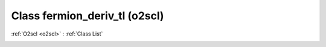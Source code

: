 Class fermion_deriv_tl (o2scl)
==============================

:ref:`O2scl <o2scl>` : :ref:`Class List`

.. _fermion_deriv_tl:

.. doxygenclass:: o2scl::fermion_deriv_tl
